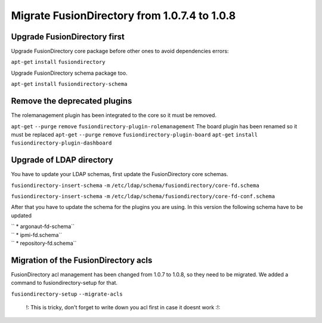 Migrate FusionDirectory from 1.0.7.4 to 1.0.8
=============================================


Upgrade FusionDirectory first
^^^^^^^^^^^^^^^^^^^^^^^^^^^^^

Upgrade FusionDirectory core package before other ones to avoid
dependencies errors:

``apt-get`` ``install`` ``fusiondirectory``

Upgrade FusionDirectory schema package too.

``apt-get`` ``install`` ``fusiondirectory-schema``

Remove the deprecated plugins
^^^^^^^^^^^^^^^^^^^^^^^^^^^^^

The rolemanagement plugin has been integrated to the core so it must be
removed.

``apt-get`` ``--purge`` ``remove``
``fusiondirectory-plugin-rolemanagement`` The board plugin has been
renamed so it must be replaced ``apt-get`` ``--purge`` ``remove``
``fusiondirectory-plugin-board`` ``apt-get`` ``install``
``fusiondirectory-plugin-dashboard``

Upgrade of LDAP directory
^^^^^^^^^^^^^^^^^^^^^^^^^

You have to update your LDAP schemas, first update the FusionDirectory
core schemas.

``fusiondirectory-insert-schema`` ``-m``
``/etc/ldap/schema/fusiondirectory/core-fd.schema``

``fusiondirectory-insert-schema`` ``-m``
``/etc/ldap/schema/fusiondirectory/core-fd-conf.schema``

After that you have to update the schema for the plugins you are using.
In this version the following schema have to be updated

| `` * argonaut-fd-schema``
| `` * ipmi-fd.schema``
| `` * repository-fd.schema``

Migration of the FusionDirectory acls
^^^^^^^^^^^^^^^^^^^^^^^^^^^^^^^^^^^^^

FusionDirectory acl management has been changed from 1.0.7 to 1.0.8, so
they need to be migrated. We added a command to fusiondirectory-setup
for that.

``fusiondirectory-setup`` ``--migrate-acls``

    !: This is tricky, don't forget to write down you acl first in case
    it doesnt work :!:
